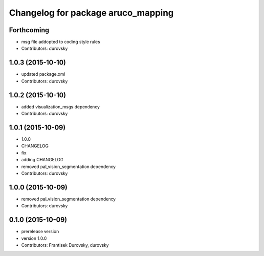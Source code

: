 ^^^^^^^^^^^^^^^^^^^^^^^^^^^^^^^^^^^
Changelog for package aruco_mapping
^^^^^^^^^^^^^^^^^^^^^^^^^^^^^^^^^^^

Forthcoming
-----------
* msg file addopted to  coding style rules
* Contributors: durovsky

1.0.3 (2015-10-10)
------------------
* updated package.xml
* Contributors: durovsky

1.0.2 (2015-10-10)
------------------
* added visualization_msgs dependency
* Contributors: durovsky

1.0.1 (2015-10-09)
------------------
* 1.0.0
* CHANGELOG
* fix
* adding CHANGELOG
* removed pal_vision_segmentation dependency
* Contributors: durovsky

1.0.0 (2015-10-09)
------------------
* removed pal_vision_segmentation dependency
* Contributors: durovsky


0.1.0 (2015-10-09)
------------------
* prerelease version
* version 1.0.0
* Contributors: Frantisek Durovsky, durovsky
